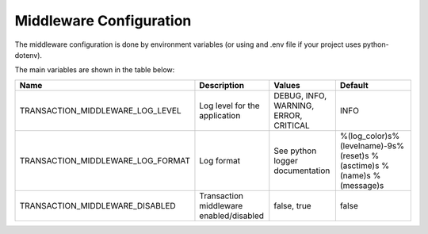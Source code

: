 Middleware Configuration
========================

The middleware configuration is done by environment variables (or using and .env file if your project uses python-dotenv).

The main variables are shown in the table below:

.. list-table::
   :header-rows: 1

   * - Name
     - Description
     - Values
     - Default
   * - TRANSACTION_MIDDLEWARE_LOG_LEVEL
     - Log level for the application
     - DEBUG, INFO, WARNING, ERROR, CRITICAL
     - INFO
   * - TRANSACTION_MIDDLEWARE_LOG_FORMAT
     - Log format
     - See python logger documentation
     - %(log_color)s%(levelname)-9s%(reset)s %(asctime)s %(name)s %(message)s
   * - TRANSACTION_MIDDLEWARE_DISABLED
     - Transaction middleware enabled/disabled
     - false, true
     - false
